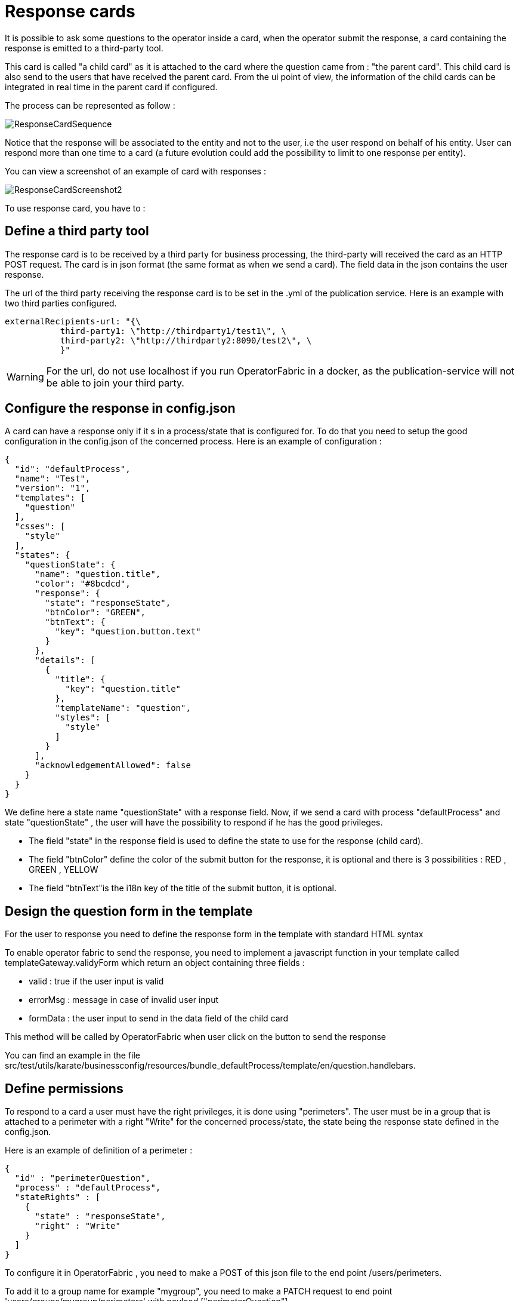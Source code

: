 // Copyright (c) 2018-2020 RTE (http://www.rte-france.com)
// See AUTHORS.txt
// This document is subject to the terms of the Creative Commons Attribution 4.0 International license.
// If a copy of the license was not distributed with this
// file, You can obtain one at https://creativecommons.org/licenses/by/4.0/.
// SPDX-License-Identifier: CC-BY-4.0

[[response_cards]]
= Response cards

It is possible to ask some questions to the operator inside a card, when the operator submit the response, a card containing the response is emitted to a third-party tool.

This card is called "a child card" as it is attached to the card where the question came from : "the parent card". This child card is also send to the users that have received the parent card. From the ui point of view, the information of the child cards can be integrated in real time in the parent card if configured. 

The process can be represented as follow : 

image::ResponseCardSequence.jpg[,align="center"]

Notice that the response will be associated to the entity and not to the user, i.e the user respond on behalf of his entity. User can respond more than one time to a card (a future evolution could add the possibility to limit to one response per entity).


You can view a screenshot of an example of card with responses : 

image::ResponseCardScreenshot2.png[,align="center"]

To use response card, you have to :


== Define a third party tool 

The response card is to be received by a third party for business processing, the third-party will received the card as an HTTP POST request. The card is in json format (the same format as when we send a card). The field data in the json contains the user response.

The url of the third party receiving the response card is to be set in the .yml of the publication service.  Here is an example with two third parties configured.
....
externalRecipients-url: "{\
           third-party1: \"http://thirdparty1/test1\", \
           third-party2: \"http://thirdparty2:8090/test2\", \
           }"
....

[WARNING]
====
For the url, do not use localhost if you run OperatorFabric in a docker, as the publication-service will not be able to join your third party. 
====

== Configure the response in config.json 

A card can have a response only if it s in a process/state that is configured for. To do that you need to setup the good  configuration in the config.json of the concerned process. Here is an example of configuration :

....
{
  "id": "defaultProcess",
  "name": "Test",
  "version": "1",
  "templates": [
    "question"
  ],
  "csses": [
    "style"
  ],
  "states": {
    "questionState": {
      "name": "question.title",
      "color": "#8bcdcd",
      "response": {
        "state": "responseState",
        "btnColor": "GREEN",
        "btnText": {
          "key": "question.button.text"
        }
      },
      "details": [
        {
          "title": {
            "key": "question.title"
          },
          "templateName": "question",
          "styles": [
            "style"
          ]
        }
      ],
      "acknowledgementAllowed": false
    }
  }
}
....

We define here a state name "questionState" with a response field. Now, if we send a card with process "defaultProcess" and state "questionState" , the user will have the possibility to respond if he has the good privileges. 

- The field "state" in the response field is used to define the state to use for the response (child card). 
- The field "btnColor" define the color of the submit button for the response, it is optional and there is 3 possibilities : RED , GREEN , YELLOW 
- The field "btnText"is the i18n key of the title of the submit button, it is optional.


== Design the question form in the template 

For the user to response you need to define the response form in the template with standard HTML syntax   

To enable operator fabric to send the response, you need to implement a javascript function in your template called templateGateway.validyForm which return an object containing three fields :

- valid : true if the user input is valid
- errorMsg : message in case of invalid user input 
- formData : the user input to send in the data field of the child card 

This method will be called by OperatorFabric when user click on the button to send the response 

You can find an example in the file src/test/utils/karate/businessconfig/resources/bundle_defaultProcess/template/en/question.handlebars.


== Define permissions 

To respond to a card a user must have the right privileges, it is done using "perimeters". The user must be in a group that is attached to a perimeter with  a right "Write" for the concerned process/state, the state being the response state defined in the config.json.

Here is an example of definition of a perimeter : 
....
{
  "id" : "perimeterQuestion",
  "process" : "defaultProcess",
  "stateRights" : [
    {
      "state" : "responseState",
      "right" : "Write"
    }
  ]
}
....

To configure it in OperatorFabric , you need to make a POST of this json file to the end point /users/perimeters. 

To add it to a group name for example "mygroup", you need to make a PATCH request  to end point 'users/groups/mygroup/perimeters' with payload ["perimeterQuestion"]

== Send a question card

The question card is like a usual card except that you have a the field "entitiesAllowedToRespond" to set with the entities allowed to respond to the card . If the user is not in the entity , he will not be able to respond . 
....
    ...
	"process"  :"defaultProcess",
	"processInstanceId" : "process4",
	"state": "questionState",
	"entitiesAllowedToRespond": ["ENTITY1","ENTITY2"],
	"severity" : "ACTION",
	...
....


== Integrate child cards 

For each user response, a child card containing the response is emitted and store in OperatorFabric like a normal card. It is not directly visible on the ui but this child card can be integrate in real time to the parent card of all user watching the card. To do that , you need  some code in the template to process child data : 

- You can access child cards via the javascript method templateGateway.childCards() which return an array of child cards. The structure of a child card is the same as the structure of a classic card.
- As child cards are arriving in real time, you need to define a method call templateGateway.applyChildCards() which will be called by opfab each time the list of child cards is evolving.
- You need to apply child cards when the cards is loading via a call to templateGateway.applyChildCards() 


You can find an example in the file src/test/utils/karate/businessconfig/resources/bundle_defaultProcess/template/en/question.handlebars.
